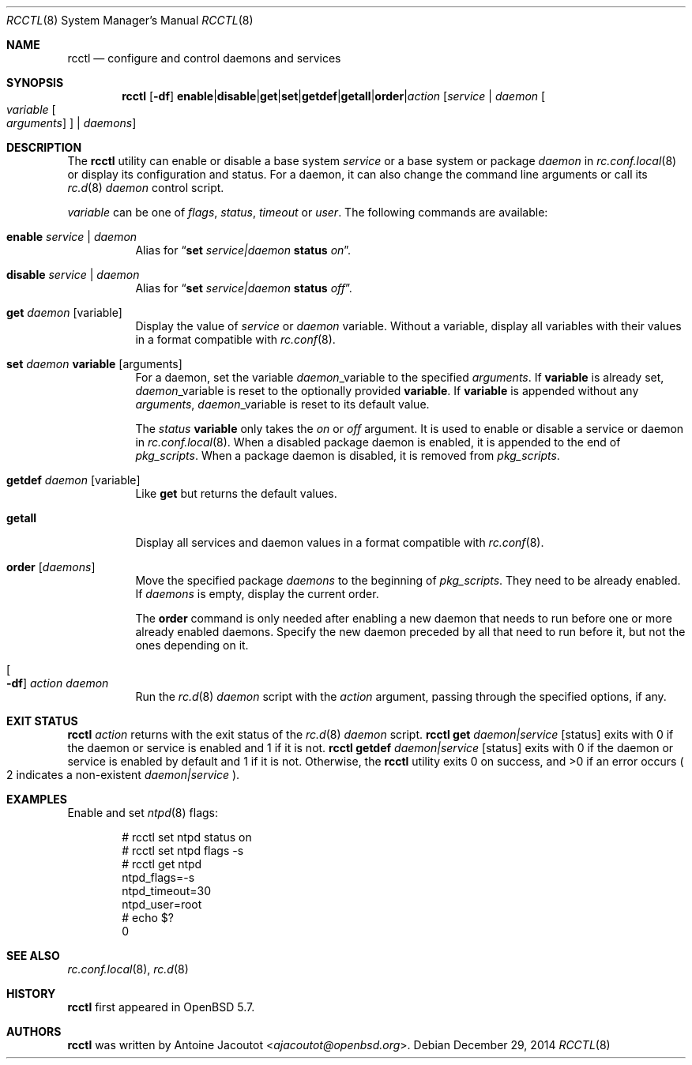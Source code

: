 .\"	$OpenBSD: rcctl.8,v 1.12 2014/12/29 15:09:00 schwarze Exp $
.\"
.\" Copyright (c) 2014 Antoine Jacoutot <ajacoutot@openbsd.org>
.\"
.\" Permission to use, copy, modify, and distribute this software for any
.\" purpose with or without fee is hereby granted, provided that the above
.\" copyright notice and this permission notice appear in all copies.
.\"
.\" THE SOFTWARE IS PROVIDED "AS IS" AND THE AUTHOR DISCLAIMS ALL WARRANTIES
.\" WITH REGARD TO THIS SOFTWARE INCLUDING ALL IMPLIED WARRANTIES OF
.\" MERCHANTABILITY AND FITNESS. IN NO EVENT SHALL THE AUTHOR BE LIABLE FOR
.\" ANY SPECIAL, DIRECT, INDIRECT, OR CONSEQUENTIAL DAMAGES OR ANY DAMAGES
.\" WHATSOEVER RESULTING FROM LOSS OF USE, DATA OR PROFITS, WHETHER IN AN
.\" ACTION OF CONTRACT, NEGLIGENCE OR OTHER TORTIOUS ACTION, ARISING OUT OF
.\" OR IN CONNECTION WITH THE USE OR PERFORMANCE OF THIS SOFTWARE.
.\"
.Dd $Mdocdate: December 29 2014 $
.Dt RCCTL 8
.Os
.Sh NAME
.Nm rcctl
.Nd configure and control daemons and services
.Sh SYNOPSIS
.Nm rcctl
.Op Fl df
.Sm off
.Cm enable | disable | get | set | getdef | getall | order | Ar action
.Sm on
.Op Ar service | daemon Oo Ar variable Oo Ar arguments Oc Oc | Ar daemons
.Sh DESCRIPTION
The
.Nm
utility can enable or disable a base system
.Ar service
or a base system or package
.Ar daemon
in
.Xr rc.conf.local 8
or display its configuration and status.
For a daemon, it can also change the command line arguments or call its
.Xr rc.d 8
.Ar daemon
control script.
.Pp
.Ar variable
can be one of
.Ar flags ,
.Ar status ,
.Ar timeout
or
.Ar user .
The following commands are available:
.Bl -tag -width Ds
.It Cm enable Ar service | daemon
Alias for
.Dq Cm set Ar service|daemon Cm status Ar on .
.It Cm disable Ar service | daemon
Alias for
.Dq Cm set Ar service|daemon Cm status Ar off .
.It Cm get Ar daemon Op variable
Display the value of
.Ar service
or
.Ar daemon
variable.
Without a variable, display all variables with their values in a format
compatible with
.Xr rc.conf 8 .
.It Cm set Ar daemon Cm variable Op arguments
For a daemon, set the variable
.Ar daemon Ns _variable
to the specified
.Ar arguments .
If
.Cm variable
is already set,
.Ar daemon Ns _variable
is reset to the optionally provided
.Cm variable .
If
.Cm variable
is appended without any
.Ar arguments ,
.Ar daemon Ns _variable
is reset to its default value.
.Pp
The
.Ar status Cm variable
only takes the
.Ar on
or
.Ar off
argument.
It is used to enable or disable a service or daemon in
.Xr rc.conf.local 8 .
When a disabled package daemon is enabled, it is appended to the end of
.Va pkg_scripts .
When a package daemon is disabled, it is removed from
.Va pkg_scripts .
.It Cm getdef Ar daemon Op variable
Like
.Cm get
but returns the default values.
.It Cm getall
Display all services and daemon values in a format compatible with
.Xr rc.conf 8 .
.It Cm order Op Ar daemons
Move the specified package
.Ar daemons
to the beginning of
.Va pkg_scripts .
They need to be already enabled.
If
.Ar daemons
is empty, display the current order.
.Pp
The
.Cm order
command is only needed after enabling a new daemon
that needs to run before one or more already enabled daemons.
Specify the new daemon preceded by all that need to run before it,
but not the ones depending on it.
.It Oo Fl df Oc Ar action daemon
Run the
.Xr rc.d 8
.Ar daemon
script with the
.Ar action
argument, passing through the specified options, if any.
.El
.Sh EXIT STATUS
.Nm Ar action
returns with the exit status of the
.Xr rc.d 8
.Ar daemon
script.
.Nm Cm get Ar daemon|service Op status
exits with 0 if the daemon or service is enabled and 1 if it is not.
.Nm Cm getdef Ar daemon|service Op status
exits with 0 if the daemon or service is enabled by default
and 1 if it is not.
Otherwise, the
.Nm
utility exits 0 on success, and >0 if an error occurs
.Po 2 indicates a non-existent
.Ar daemon|service
.Pc .
.Sh EXAMPLES
Enable and set
.Xr ntpd 8
flags:
.Bd -literal -offset indent
# rcctl set ntpd status on
# rcctl set ntpd flags -s
# rcctl get ntpd
ntpd_flags=-s
ntpd_timeout=30
ntpd_user=root
# echo $?
0
.Ed
.Sh SEE ALSO
.Xr rc.conf.local 8 ,
.Xr rc.d 8
.Sh HISTORY
.Nm
first appeared in
.Ox 5.7 .
.Sh AUTHORS
.Nm
was written by
.An Antoine Jacoutot Aq Mt ajacoutot@openbsd.org .
